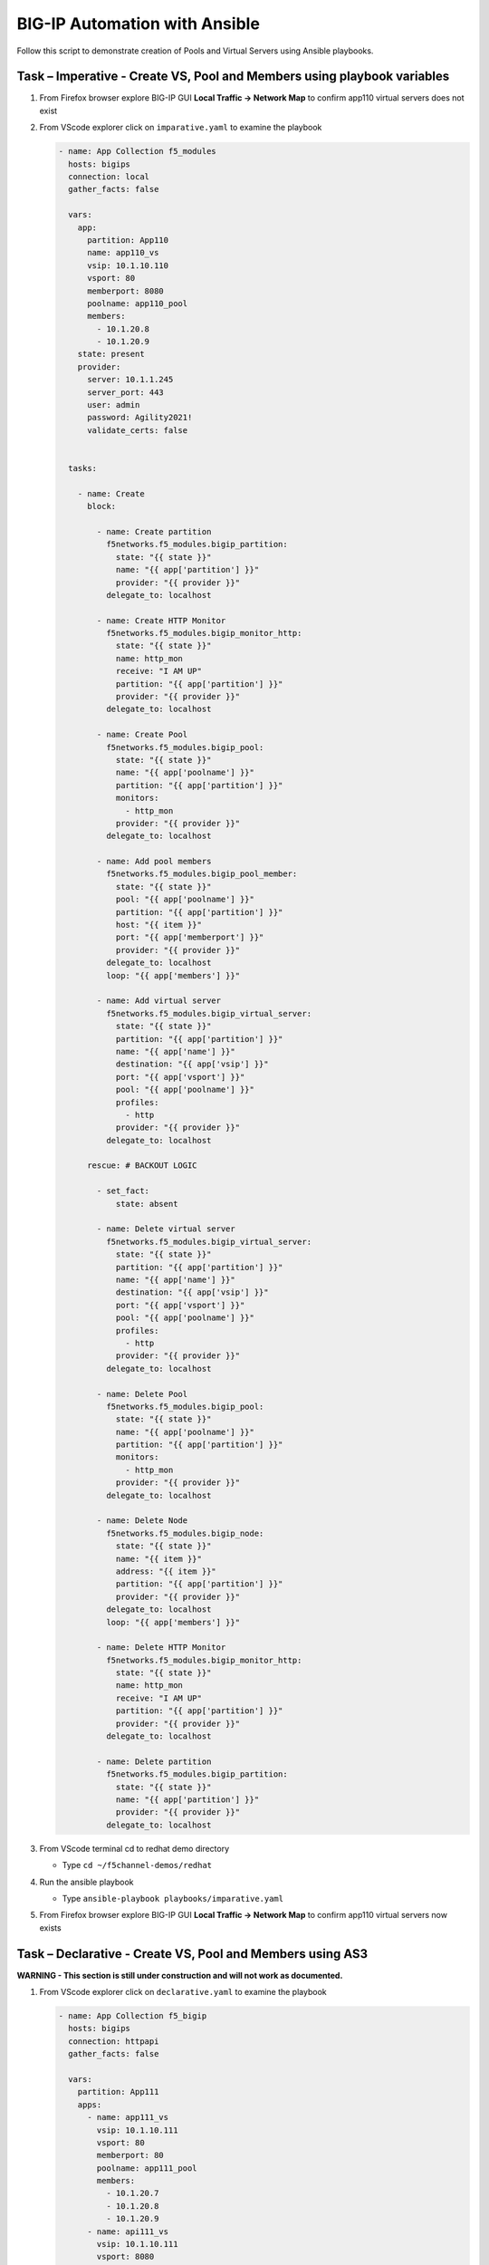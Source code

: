 BIG-IP Automation with Ansible
==============================
Follow this script to demonstrate creation of Pools and Virtual
Servers using Ansible playbooks.

Task – Imperative - Create VS, Pool and Members using playbook variables
~~~~~~~~~~~~~~~~~~~~~~~~~~~~~~~~~~~~~~~~~~~~~~~~~~~~~~~~~~~~~~~~~~~~~~~~

#. From Firefox browser explore BIG-IP GUI **Local Traffic -> Network Map** to confirm app110 virtual servers does not exist

   .. image:: ./images/nmap.png

#. From VScode explorer click on ``imparative.yaml`` to examine the playbook

   .. image:: ./images/imparative.png

   .. code::

      - name: App Collection f5_modules
        hosts: bigips
        connection: local
        gather_facts: false

        vars:
          app:
            partition: App110
            name: app110_vs
            vsip: 10.1.10.110
            vsport: 80
            memberport: 8080
            poolname: app110_pool
            members:
              - 10.1.20.8
              - 10.1.20.9
          state: present
          provider:
            server: 10.1.1.245
            server_port: 443
            user: admin
            password: Agility2021!
            validate_certs: false


        tasks:

          - name: Create
            block:

              - name: Create partition
                f5networks.f5_modules.bigip_partition:
                  state: "{{ state }}"
                  name: "{{ app['partition'] }}"
                  provider: "{{ provider }}"
                delegate_to: localhost

              - name: Create HTTP Monitor
                f5networks.f5_modules.bigip_monitor_http:
                  state: "{{ state }}"
                  name: http_mon
                  receive: "I AM UP"
                  partition: "{{ app['partition'] }}"
                  provider: "{{ provider }}"
                delegate_to: localhost

              - name: Create Pool
                f5networks.f5_modules.bigip_pool:
                  state: "{{ state }}"
                  name: "{{ app['poolname'] }}"
                  partition: "{{ app['partition'] }}"
                  monitors:
                    - http_mon
                  provider: "{{ provider }}"
                delegate_to: localhost

              - name: Add pool members
                f5networks.f5_modules.bigip_pool_member:
                  state: "{{ state }}"
                  pool: "{{ app['poolname'] }}"
                  partition: "{{ app['partition'] }}"
                  host: "{{ item }}"
                  port: "{{ app['memberport'] }}"
                  provider: "{{ provider }}"
                delegate_to: localhost
                loop: "{{ app['members'] }}"

              - name: Add virtual server
                f5networks.f5_modules.bigip_virtual_server:
                  state: "{{ state }}"
                  partition: "{{ app['partition'] }}"
                  name: "{{ app['name'] }}"
                  destination: "{{ app['vsip'] }}"
                  port: "{{ app['vsport'] }}"
                  pool: "{{ app['poolname'] }}"
                  profiles:
                    - http
                  provider: "{{ provider }}"
                delegate_to: localhost

            rescue: # BACKOUT LOGIC

              - set_fact:
                  state: absent

              - name: Delete virtual server
                f5networks.f5_modules.bigip_virtual_server:
                  state: "{{ state }}"
                  partition: "{{ app['partition'] }}"
                  name: "{{ app['name'] }}"
                  destination: "{{ app['vsip'] }}"
                  port: "{{ app['vsport'] }}"
                  pool: "{{ app['poolname'] }}"
                  profiles:
                    - http
                  provider: "{{ provider }}"
                delegate_to: localhost

              - name: Delete Pool
                f5networks.f5_modules.bigip_pool:
                  state: "{{ state }}"
                  name: "{{ app['poolname'] }}"
                  partition: "{{ app['partition'] }}"
                  monitors:
                    - http_mon
                  provider: "{{ provider }}"
                delegate_to: localhost

              - name: Delete Node
                f5networks.f5_modules.bigip_node:
                  state: "{{ state }}"
                  name: "{{ item }}"
                  address: "{{ item }}"
                  partition: "{{ app['partition'] }}"
                  provider: "{{ provider }}"
                delegate_to: localhost
                loop: "{{ app['members'] }}"

              - name: Delete HTTP Monitor
                f5networks.f5_modules.bigip_monitor_http:
                  state: "{{ state }}"
                  name: http_mon
                  receive: "I AM UP"
                  partition: "{{ app['partition'] }}"
                  provider: "{{ provider }}"
                delegate_to: localhost

              - name: Delete partition
                f5networks.f5_modules.bigip_partition:
                  state: "{{ state }}"
                  name: "{{ app['partition'] }}"
                  provider: "{{ provider }}"
                delegate_to: localhost


#. From VScode terminal cd to redhat demo directory

   - Type ``cd ~/f5channel-demos/redhat``

#. Run the ansible playbook

   - Type ``ansible-playbook playbooks/imparative.yaml`` 

   .. image:: ./images/runimparative.png

#. From Firefox browser explore BIG-IP GUI **Local Traffic -> Network Map** to confirm app110 virtual servers now exists

   .. image:: ./images/nmapimparative.png


Task – Declarative - Create VS, Pool and Members using AS3
~~~~~~~~~~~~~~~~~~~~~~~~~~~~~~~~~~~~~~~~~~~~~~~~~~~~~~~~~~
**WARNING - This section is still under construction and will not work as documented.**

#. From VScode explorer click on ``declarative.yaml`` to examine the playbook

   .. code::

      - name: App Collection f5_bigip
        hosts: bigips
        connection: httpapi
        gather_facts: false

        vars:
          partition: App111
          apps:
            - name: app111_vs
              vsip: 10.1.10.111
              vsport: 80
              memberport: 80
              poolname: app111_pool
              members:
                - 10.1.20.7
                - 10.1.20.8
                - 10.1.20.9
            - name: api111_vs
              vsip: 10.1.10.111
              vsport: 8080
              memberport: 8080
              poolname: api111_pool
              members:
                - 10.1.20.7
                - 10.1.20.8
                - 10.1.20.9
          provider:
            ansible_host: 10.1.1.245
            ansible_user: admin
            ansible_httpapi_password: Agility2021!
            ansible_httpapi_port: 443
            ansible_network_os: f5networks.f5_bigip.bigip
            ansible_httpapi_use_ssl: yes
            ansible_httpapi_validate_certs: no

        tasks:   

          - name: AS3
            f5networks.f5_bigip.bigip_as3_deploy:
                content: "{{ lookup('template', '../declarations/as3_templ.json') }}"


#. From VScode explorer click on ``/declarations/as3_tmpl.json`` to examine the playbook

   .. code::

      {
        "class": "AS3",
        "action": "deploy",
        "persist": true,
        "declaration": {
          "class": "ADC",
          "schemaVersion": "3.22.0",
          "id": "id",
          "label": "WebApp",
              "{{ partition }}": {
                "class": "Tenant",
                {% set comma = joiner(",") %}
                {% for app in apps %}
                {{comma()}}
                "{{ app['name'] }}": {
                  "class": "Application",
                  "{{ app['name'] }}": {
                    "class": "Service_HTTP",
                    "virtualAddresses": [ "{{app['vsip']}}" ],
                    "virtualPort": {{app['vsport']}},
                    "pool": "{{ app['poolname'] }}"
                  },
                  "{{ app['poolname'] }}": {
                    "class": "Pool",
                    "monitors": [{"use": "http_mon"}],
                    "members": [
                      {
                        "servicePort": {{ app['memberport'] }},
                        "serverAddresses": [
                          {% set comma2 = joiner(",") %}
                          {% for mem in app['members'] %}
                              {{comma2()}} "{{  mem  }}"
                          {% endfor %}
                        ]
                      }
                    ]
                  },
                  "http_mon": {
                      "class": "Monitor",
                      "monitorType": "http",
                      "receive": "I AM UP"
                  }
                }
                {% endfor %}
             }
            }
          }


#. Run the ansible playbook

**WARNING - This section is still under construction and will not work as documented.**
**WARNING - This section is still under construction and will not work as documented.**
**WARNING - This section is still under construction and will not work as documented.**

   - Type ``ansible-playbook playbooks/declaratiive.yaml`` 

   .. image:: /pictures/runimparative.png

#. From Firefox browser explore BIG-IP GUI **Local Traffic -> Network Map** to confirm app110 virtual servers now exists

   .. image:: /pictures/nmapimparative.png
